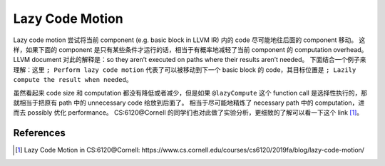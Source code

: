 Lazy Code Motion
=====

Lazy code motion 尝试将当前 component (e.g. basic block in LLVM IR) 内的 code 尽可能地往后面的 component 移动。
这样，如果下面的 component 是只有某些条件才运行的话，相当于有概率地减轻了当前 component 的 computation overhead。
LLVM document 对此的解释是：so they aren’t executed on paths where their results aren’t needed。
下面结合一个例子来理解：这里 ``; Perform lazy code motion`` 代表了可以被移动到下一个 basic block 的 code，其目标位置是 ``; Lazily compute the result when needed``。

.. code-block:: llvm
    define i32 @foo(i32 %x, i32 %y) {
    entry:
        %add = add i32 %x, %y

        ; Perform lazy code motion
        %result = call i32 @lazyCompute(i32 %add)

        ret i32 %result
    }

    define i32 @lazyCompute(i32 %input) {
    entry:
        ; Lazily compute the result when needed
        %mul = mul i32 %input, 10
        %div = sdiv i32 %mul, 2

        ret i32 %div
    }

虽然看起来 code size 和 computation 都没有降低或者减少，但是如果 ``@lazyCompute`` 这个 function call 是选择性执行的，那就相当于把原有 path 中的 unnecessary code 给放到后面了。
相当于尽可能地精炼了 necessary path 中的 computation，进而去 possibly 优化 performance。
CS:6120@Cornell 的同学们也对此做了实验分析，更细致的了解可以看一下这个 link [#ref1]_。

References
--------
.. [#ref1] Lazy Code Motion in CS:6120@Cornell: https://www.cs.cornell.edu/courses/cs6120/2019fa/blog/lazy-code-motion/
